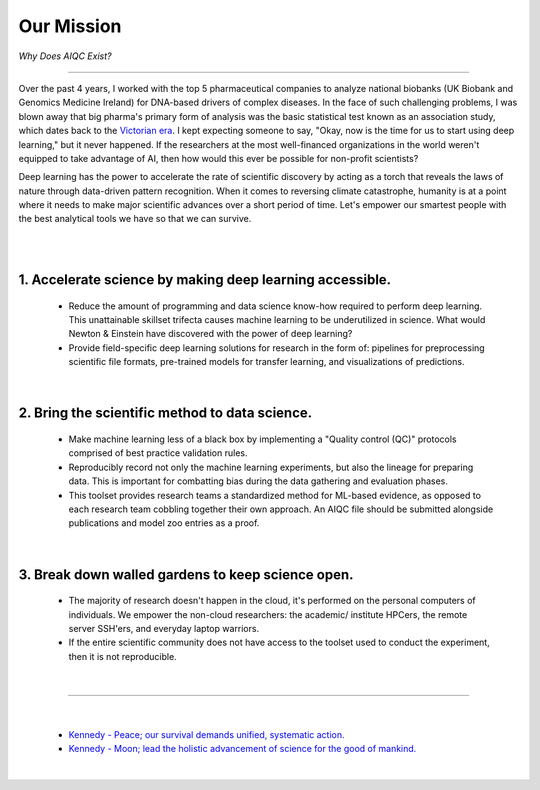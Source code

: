 ###########
Our Mission
###########

*Why Does AIQC Exist?*

----

Over the past 4 years, I worked with the top 5 pharmaceutical companies to analyze national biobanks (UK Biobank and Genomics Medicine Ireland) for DNA-based drivers of complex diseases. In the face of such challenging problems, I was blown away that big pharma's primary form of analysis was the basic statistical test known as an association study, which dates back to the `Victorian era <https://en.wikipedia.org/wiki/Francis_Galton#Correlation_and_regression>`__. I kept expecting someone to say, "Okay, now is the time for us to start using deep learning," but it never happened. If the researchers at the most well-financed organizations in the world weren't equipped to take advantage of AI, then how would this ever be possible for non-profit scientists?

Deep learning has the power to accelerate the rate of scientific discovery by acting as a torch that reveals the laws of nature through data-driven pattern recognition. When it comes to reversing climate catastrophe, humanity is at a point where it needs to make major scientific advances over a short period of time. Let's empower our smartest people with the best analytical tools we have so that we can survive.

|

.. image:: images/door_banner.png
  :width: 70%
  :align: center
  :alt: AIQC logo wide
  :class: no-scaled-link

|

1. Accelerate science by making deep learning accessible.
=========================================================
  
  * Reduce the amount of programming and data science know-how required to perform deep learning. This unattainable skillset trifecta causes machine learning to be underutilized in science. What would Newton & Einstein have discovered with the power of deep learning?
  * Provide field-specific deep learning solutions for research in the form of: pipelines for preprocessing scientific file formats, pre-trained models for transfer learning, and visualizations of predictions. 

|

2. Bring the scientific method to data science.
===============================================

  * Make machine learning less of a black box by implementing a "Quality control (QC)" protocols comprised of best practice validation rules.
  * Reproducibly record not only the machine learning experiments, but also the lineage for preparing data. This is important for combatting bias during the data gathering and evaluation phases.
  * This toolset provides research teams a standardized method for ML-based evidence, as opposed to each research team cobbling together their own approach. An AIQC file should be submitted alongside publications and model zoo entries as a proof.

|

3. Break down walled gardens to keep science open.
==================================================

  * The majority of research doesn't happen in the cloud, it's performed on the personal computers of individuals. We empower the non-cloud researchers: the academic/ institute HPCers, the remote server SSH'ers, and everyday laptop warriors.
  * If the entire scientific community does not have access to the toolset used to conduct the experiment, then it is not reproducible.

|

----

|

  * `Kennedy - Peace; our survival demands unified, systematic action. <https://youtu.be/0fkKnfk4k40?t=368>`__
  * `Kennedy - Moon; lead the holistic advancement of science for the good of mankind. <https://youtu.be/WZyRbnpGyzQ?t=183>`__
  
|